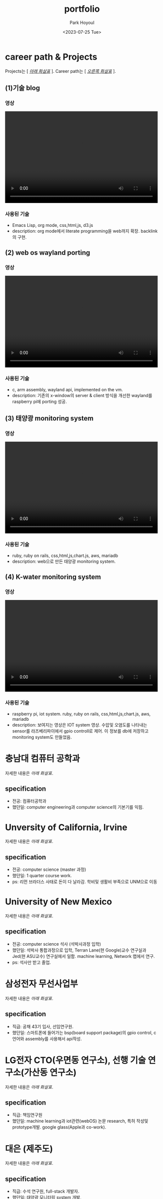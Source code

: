 #+TITLE: portfolio
#+AUTHOR:    Park Hoyoul
#+EMAIL: 박호열
#+DATE: <2023-07-25 Tue>
#+OPTIONS:  toc:nil  d:nil ^:nil num:nil
#+REVEAL_INIT_OPTIONS: transition: 'linear'
#+REVEAL_THEME: league
#+REVEAL_TITLE_SLIDE: <h2>%t <br> <h4>%a(%e)
#+REVEAL_ROOT:  https://cdn.jsdelivr.net/npm/reveal.js
#+REVEAL_REVEAL_JS_VERSION:  4
#+REVEAL_EXTRA_CSS: ./css/modifications.css
# black,white,league,beige,sky,night,serif,simple,solarized,blood,moon

* career path & Projects
Projects는 [ /_아래 화살표_/ ].
Career path는 [ /_오른쪽 화살표_/ ].
** (1)기술 blog
*** 영상
@@html:<video controls width="500" height="300" src="./misc/myblog.mp4"></video>@@
*** 사용된 기술
- Emacs Lisp, org mode, css,html,js, d3.js
- description: org mode에서 literate programming을 web까지
  확장. backlink의 구현.

** (2) web os wayland porting
*** 영상
@@html:<video controls width="500" height="300" src="./misc/wayland.mp4"></video>@@
*** 사용된 기술
- c, arm assembly, wayland api, implemented on the vm. 
- description: 기존의 x-window의 server & client 방식을 개선한
  wayland를 raspberry pi에 porting 성공.
** (3) 태양광 monitoring system
*** 영상
@@html:<video controls width="500" height="300" src="./misc/daeun.m4v"></video>@@
*** 사용된 기술
- ruby, ruby on rails, css,html,js,chart.js, aws, mariadb
- description: web으로 만든 태양광 monitoring system. 
  
** (4) K-water monitoring system
*** 영상
@@html:<video controls width="500" height="300" src="./misc/pnc.MOV"></video>@@
*** 사용된 기술
- raspberry pi, iot system. ruby, ruby on rails, css,html,js,chart.js, aws, mariadb
- description: 보여지는 영상은 IOT system 영상. 수압및 오염도를
  나타내는 sensor를 라즈베리파이에서 gpio controll로 제어. 이 정보를
  db에 저장하고 monitoring system도 만들었음.

* 충남대 컴퓨터 공학과
자세한 내용은 /아래 화살표/.
** specification
- 전공: 컴퓨터공학과
- 했던일: computer engineering과 computer science의 기본기를 익힘.
* Unversity of California, Irvine
자세한 내용은 /아래 화살표/.
** specification
- 전공: computer science (master 과정)
- 했던일: 1 quarter course work.
- ps: 리먼 브라더스 사태로 돈이 다 날라감. 학비및 생활비 부족으로
  UNM으로 이동
* University of New Mexico
자세한 내용은 /아래 화살표/.
** specification
- 전공: computer science 석사 (석박사과정 입학)
- 했던일: 석박사 통합과정으로 입학, Terran Lane(현 Google)교수
  연구실과 Jed(현 ASU교수) 연구실에서 일함. machine learning, Network
  랩에서 연구.
- ps: 석사만 받고 졸업.

* 삼성전자 무선사업부
자세한 내용은 /아래 화살표/.
** specification
- 직급: 공채 43기 입사, 선임연구원.
- 했던일: 스마트폰에 들어가는 bsp(board support package)의 gpio
  control, c언어와 assembly를 사용해서 api작성.
  
* LG전자 CTO(우면동 연구소), 선행 기술 연구소(가산동 연구소)
자세한 내용은 /아래 화살표/.
** specification
- 직급: 책임연구원
- 했던일: machine learning과 iot관련(webOS) 논문 research, 특허 작성및
  prototype개발. google glass(Apple과 co-work).

* 대은 (제주도)
자세한 내용은 /아래 화살표/.
** specification
- 직급: 수석 연구원, full-stack 개발자.
- 했던일: 태양광 모니터링 system 개발, 

* P&C (제주도)
자세한 내용은 /아래 화살표/.
** specification
- 직급: 연구실장, full-stack 개발자
- 했던일: K-water 모니터링 system 개발. IOT와 web monitoring system
  개발.
* 기타
자잘한 알바및 프리랜서 작업및 bootcamp참여, 강의등등은 기술하지 않음.
* 끝
지금까지 봐주셔서 감사합니다.^^

